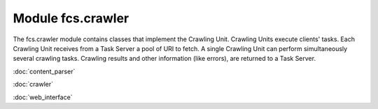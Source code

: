 Module fcs.crawler
=======================================

The fcs.crawler module contains classes that implement the Crawling Unit. Crawling Units execute clients' tasks.
Each Crawling Unit receives from a Task Server a pool of URI to fetch. A single Crawling Unit can perform simultaneously
several crawling tasks. Crawling results and other information (like errors), are returned to a Task Server.

:doc:`content_parser`

:doc:`crawler`

:doc:`web_interface`
